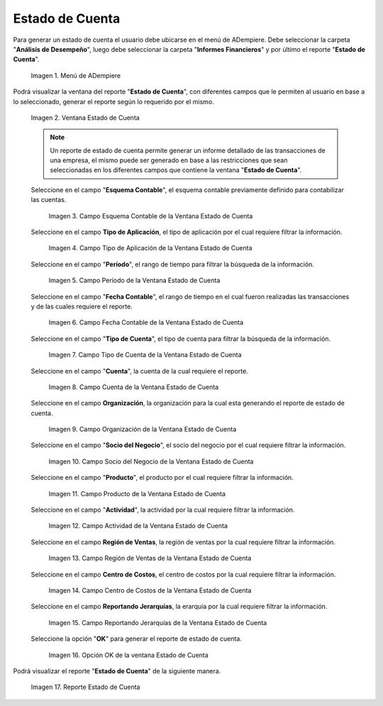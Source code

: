 .. |Menú de ADempiere| image:: resources/account-statement-menu.png
.. |Ventana Estado de Cuenta| image:: resources/account-status-window.png
.. |Campo Esquema Contable de la Ventana Estado de Cuenta| image:: resources/accounting-scheme-field-of-the-account-statement-window.png
.. |Campo Tipo de Aplicación de la Ventana Estado de Cuenta| image:: resources/application-type-field-in-the-account-status-window.png
.. |Campo Período de la Ventana Estado de Cuenta| image:: resources/account-status-window-period-field.png
.. |Campo Fecha Contable de la Ventana Estado de Cuenta| image:: resources/account-date-field-in-the-account-status-window.png
.. |Campo Tipo de Cuenta de la Ventana Estado de Cuenta| image:: resources/account-type-field-in-the-account-status-window.png
.. |Campo Cuenta de la Ventana Estado de Cuenta| image:: resources/account-field-in-the-account-status-window.png
.. |Campo Organización de la Ventana Estado de Cuenta| image:: resources/organization-field-of-the-account-status-window.png
.. |Campo Socio del Negocio de la Ventana Estado de Cuenta| image:: resources/business-partner-field-in-the-statement-window.png
.. |Campo Producto de la Ventana Estado de Cuenta| image:: resources/product-field-of-the-account-status-window.png
.. |Campo Actividad de la Ventana Estado de Cuenta| image:: resources/account-status-window-activity-field.png
.. |Campo Región de Ventas de la Ventana Estado de Cuenta| image:: resources/sales-region-field-in-the-statement-window.png
.. |Campo Centro de Costos de la Ventana Estado de Cuenta| image:: resources/account-center-window-cost-center-field.png
.. |Campo Reportando Jerarquías de la Ventana Estado de Cuenta| image:: resources/field-reporting-hierarchies-of-the-account-status-window.png
.. |Opción OK de la Ventana Estado de Cuenta| image:: resources/ok-option-in-the-account-status-window.png
.. |Reporte Estado de Cuenta| image:: resources/account-statement-report.png

.. _documento/estado-de-cuenta:

**Estado de Cuenta**
====================

Para generar un estado de cuenta el usuario debe ubicarse en el menú de ADempiere. Debe seleccionar la carpeta "**Análisis de Desempeño**", luego debe seleccionar la carpeta "**Informes Financieros**" y por último el reporte "**Estado de Cuenta**".

    |Menú de ADempiere|

    Imagen 1. Menú de ADempiere

Podrá visualizar la ventana del reporte "**Estado de Cuenta**", con diferentes campos que le permiten al usuario en base a lo seleccionado, generar el reporte según lo requerido por el mismo.

    |Ventana Estado de Cuenta|

    Imagen 2. Ventana Estado de Cuenta

    .. note::

        Un reporte de estado de cuenta permite generar un informe detallado de las transacciones de una empresa, el mismo puede ser generado en base a las restricciones que sean seleccionadas en los diferentes campos que contiene la ventana "**Estado de Cuenta**". 

    Seleccione en el campo "**Esquema Contable**", el esquema contable previamente definido para contabilizar las cuentas.

        |Campo Esquema Contable de la Ventana Estado de Cuenta|

        Imagen 3. Campo Esquema Contable de la Ventana Estado de Cuenta

    Seleccione en el campo **Tipo de Aplicación**, el tipo de aplicación por el cual requiere filtrar la información.

        |Campo Tipo de Aplicación de la Ventana Estado de Cuenta|

        Imagen 4. Campo Tipo de Aplicación de la Ventana Estado de Cuenta

    Seleccione en el campo "**Período**", el rango de tiempo para filtrar la búsqueda de la información.

        |Campo Período de la Ventana Estado de Cuenta|

        Imagen 5. Campo Período de la Ventana Estado de Cuenta

    Seleccione en el campo "**Fecha Contable**", el rango de tiempo en el cual fueron realizadas las transacciones y de las cuales requiere el reporte. 

        |Campo Fecha Contable de la Ventana Estado de Cuenta|

        Imagen 6. Campo Fecha Contable de la Ventana Estado de Cuenta

    Seleccione en el campo "**Tipo de Cuenta**", el tipo de cuenta para filtrar la búsqueda de la información.

        |Campo Tipo de Cuenta de la Ventana Estado de Cuenta|

        Imagen 7. Campo Tipo de Cuenta de la Ventana Estado de Cuenta

    Seleccione en el campo "**Cuenta**", la cuenta de la cual requiere el reporte.

        |Campo Cuenta de la Ventana Estado de Cuenta|

        Imagen 8. Campo Cuenta de la Ventana Estado de Cuenta

    Seleccione en el campo **Organización**, la organización para la cual esta generando el reporte de estado de cuenta. 

        |Campo Organización de la Ventana Estado de Cuenta|

        Imagen 9. Campo Organización de la Ventana Estado de Cuenta

    Seleccione en el campo "**Socio del Negocio**", el socio del negocio por el cual requiere filtrar la información.

        |Campo Socio del Negocio de la Ventana Estado de Cuenta|

        Imagen 10. Campo Socio del Negocio de la Ventana Estado de Cuenta

    Seleccione en el campo "**Producto**", el producto por el cual requiere filtrar la información. 

        |Campo Producto de la Ventana Estado de Cuenta|

        Imagen 11. Campo Producto de la Ventana Estado de Cuenta

    Seleccione en el campo "**Actividad**", la actividad por la cual requiere filtrar la información.

        |Campo Actividad de la Ventana Estado de Cuenta|

        Imagen 12. Campo Actividad de la Ventana Estado de Cuenta
        
    Seleccione en el campo **Región de Ventas**, la región de ventas por la cual requiere filtrar la información.

        |Campo Región de Ventas de la Ventana Estado de Cuenta|

        Imagen 13. Campo Región de Ventas de la Ventana Estado de Cuenta

    Seleccione en el campo **Centro de Costos**, el centro de costos por la cual requiere filtrar la información.

        |Campo Centro de Costos de la Ventana Estado de Cuenta|

        Imagen 14. Campo Centro de Costos de la Ventana Estado de Cuenta

    Seleccione en el campo **Reportando Jerarquías**, la erarquía por la cual requiere filtrar la información.

        |Campo Reportando Jerarquías de la Ventana Estado de Cuenta|

        Imagen 15. Campo Reportando Jerarquías de la Ventana Estado de Cuenta

    Seleccione la opción "**OK**" para generar el reporte de estado de cuenta.

        |Opción OK de la Ventana Estado de Cuenta|
        
        Imagen 16. Opción OK de la ventana Estado de Cuenta

Podrá visualizar el reporte "**Estado de Cuenta**" de la siguiente manera.

    |Reporte Estado de Cuenta|

    Imagen 17. Reporte Estado de Cuenta